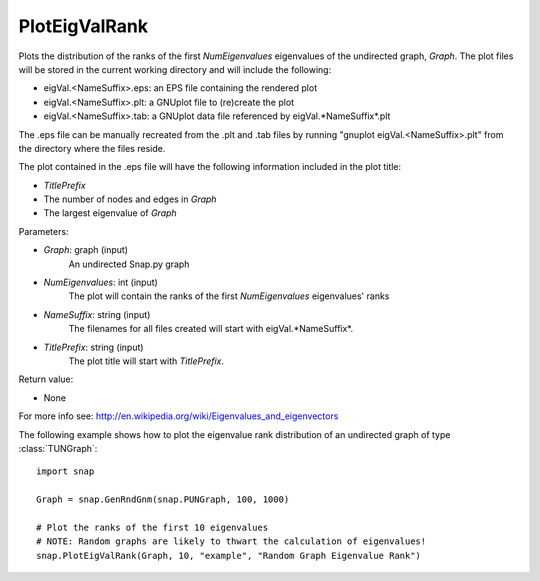 PlotEigValRank
''''''''''''''

.. function:: PlotEigValRank(Graph, NumEigenvalues, NameSuffix, TitlePrefix)

Plots the distribution of the ranks of the first *NumEigenvalues* eigenvalues of the undirected
graph, *Graph*.  The plot files will be stored in the current working directory and will
include the following:

* eigVal.<NameSuffix>.eps: an EPS file containing the rendered plot

* eigVal.<NameSuffix>.plt: a GNUplot file to (re)create the plot

* eigVal.<NameSuffix>.tab: a GNUplot data file referenced by eigVal.*NameSuffix*.plt

The .eps file can be manually recreated from the .plt and .tab files by running
"gnuplot eigVal.<NameSuffix>.plt" from the directory where the files reside.

The plot contained in the .eps file will have the following information included in the plot title:

* *TitlePrefix*

* The number of nodes and edges in *Graph*

* The largest eigenvalue of *Graph*

Parameters:

- *Graph*: graph (input)
    An undirected Snap.py graph

- *NumEigenvalues*: int (input)
    The plot will contain the ranks of the first *NumEigenvalues* eigenvalues' ranks

- *NameSuffix*: string (input)
    The filenames for all files created will start with eigVal.*NameSuffix*.

- *TitlePrefix*: string (input)
    The plot title will start with *TitlePrefix*.

Return value:

- None

For more info see: http://en.wikipedia.org/wiki/Eigenvalues_and_eigenvectors

The following example shows how to plot the eigenvalue rank distribution of
an undirected graph of type :class:`TUNGraph`::

    import snap

    Graph = snap.GenRndGnm(snap.PUNGraph, 100, 1000)

    # Plot the ranks of the first 10 eigenvalues
    # NOTE: Random graphs are likely to thwart the calculation of eigenvalues!
    snap.PlotEigValRank(Graph, 10, "example", "Random Graph Eigenvalue Rank")

